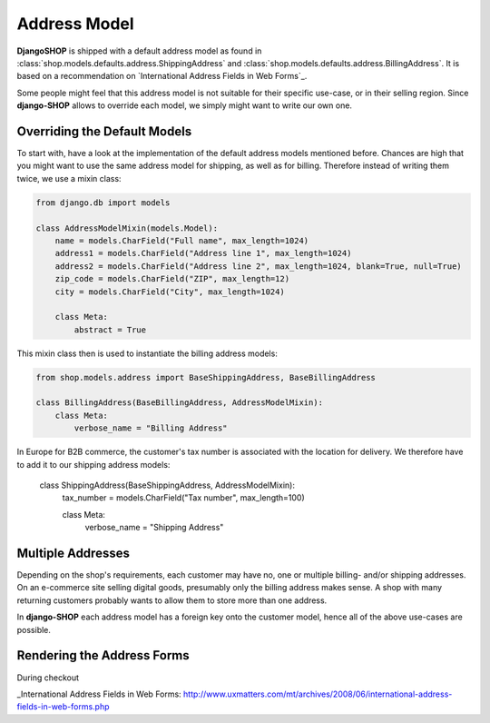 .. _howto/address-model:

=============
Address Model
=============

**DjangoSHOP** is shipped with a default address model as found in
:class:`shop.models.defaults.address.ShippingAddress` and
:class:`shop.models.defaults.address.BillingAddress`. It is based on a recommendation on
`International Address Fields in Web Forms`_.

Some people might feel that this address model is not suitable for their specific use-case, or in
their selling region. Since **django-SHOP** allows to override each model, we simply might want to
write our own one.


Overriding the Default Models
=============================

To start with, have a look at the implementation of the default address models mentioned before.
Chances are high that you might want to use the same address model for shipping, as well as for
billing. Therefore instead of writing them twice, we use a mixin class:

.. code-block:: python

	from django.db import models

	class AddressModelMixin(models.Model):
	    name = models.CharField("Full name", max_length=1024)
	    address1 = models.CharField("Address line 1", max_length=1024)
	    address2 = models.CharField("Address line 2", max_length=1024, blank=True, null=True)
	    zip_code = models.CharField("ZIP", max_length=12)
	    city = models.CharField("City", max_length=1024)

	    class Meta:
	        abstract = True

This mixin class then is used to instantiate the billing address models:

.. code-block:: python

	from shop.models.address import BaseShippingAddress, BaseBillingAddress

	class BillingAddress(BaseBillingAddress, AddressModelMixin):
	    class Meta:
	        verbose_name = "Billing Address"

In Europe for B2B commerce, the customer's tax number is associated with the location for delivery.
We therefore have to add it to our shipping address models:

	class ShippingAddress(BaseShippingAddress, AddressModelMixin):
	    tax_number = models.CharField("Tax number", max_length=100)

	    class Meta:
	        verbose_name = "Shipping Address"


Multiple Addresses
==================

Depending on the shop's requirements, each customer may have no, one or multiple billing- and/or
shipping addresses. On an e-commerce site selling digital goods, presumably only the billing address
makes sense. A shop with many returning customers probably wants to allow them to store more than
one address.

In **django-SHOP** each address model has a foreign key onto the customer model, hence all of the
above use-cases are possible.


Rendering the Address Forms
===========================

During checkout

_International Address Fields in Web Forms: http://www.uxmatters.com/mt/archives/2008/06/international-address-fields-in-web-forms.php
